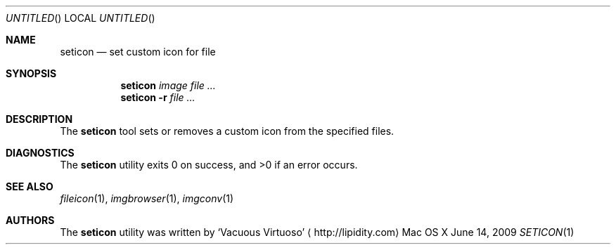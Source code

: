 .\"Modified from man(1) of FreeBSD, the NetBSD mdoc.template, and mdoc.samples.
.\"See Also:
.\"man mdoc.samples for a complete listing of options
.\"man mdoc for the short list of editing options
.\"/usr/share/misc/mdoc.template
.Dd June 14, 2009
.Os "Mac OS X"
.Dt SETICON \&1 "CLIMac Reference Manual"
.Sh NAME                 \" Section Header - required - don't modify 
.Nm seticon
.Nd set custom icon for file
.Sh SYNOPSIS             \" Section Header - required - don't modify
.Nm
.Ar image
.Ar
.Nm
.Fl r
.Ar
.Sh DESCRIPTION          \" Section Header - required - don't modify
.Pp
The
.Nm
tool sets or removes a custom icon from the specified files.
.\".Sh FILES                \" File used or created by the topic of the man page
.\".Sh EXAMPLES
.Sh DIAGNOSTICS
The
.Nm
utility exits 0 on success, and \*(Gt0 if an error occurs.
.\".Sh COMPATIBILITY
.Sh SEE ALSO 
.\" List links in ascending order by section, alphabetically within a section.
.\" Please do not reference files that do not exist without filing a bug report
.Xr fileicon 1 ,
.Xr imgbrowser 1 ,
.Xr imgconv 1
.\" .Sh BUGS              \" Document known, unremedied bugs
.\" .Sh HISTORY           \" Document history if command behaves in a unique manner
.Sh AUTHORS
.Pp
The
.Nm
utility was written by
.An Sq Vacuous Virtuoso
.Aq http://lipidity.com